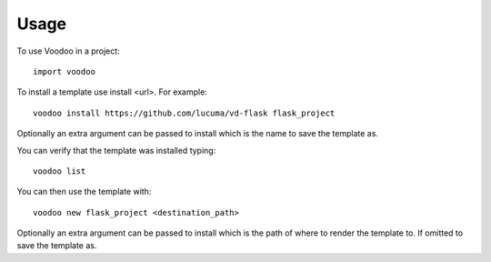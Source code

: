 ========
Usage
========

To use Voodoo in a project::

	import voodoo

To install a template use install <url>. For example::

  voodoo install https://github.com/lucuma/vd-flask flask_project

Optionally an extra argument can be passed to install which is the name to save the template as.

You can verify that the template was installed typing::

  voodoo list

You can then use the template with::

  voodoo new flask_project <destination_path>

Optionally an extra argument can be passed to install which is the path of where to render the template to. If omitted  to save the template as.
